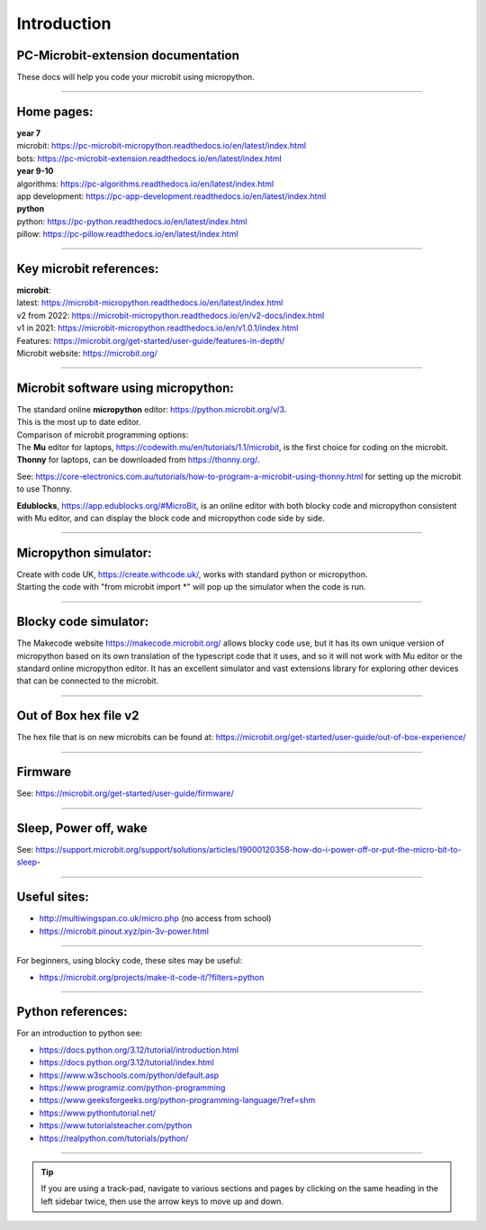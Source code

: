 ====================================================
Introduction
====================================================

PC-Microbit-extension documentation
----------------------------------------

| These docs will help you code your microbit using micropython.

.. image:: images/microbit_happy.png
    :scale: 30 %

----

Home pages:
---------------------

| **year 7**
| microbit: https://pc-microbit-micropython.readthedocs.io/en/latest/index.html
| bots: https://pc-microbit-extension.readthedocs.io/en/latest/index.html

| **year 9-10**
| algorithms: https://pc-algorithms.readthedocs.io/en/latest/index.html
| app development: https://pc-app-development.readthedocs.io/en/latest/index.html

| **python**
| python: https://pc-python.readthedocs.io/en/latest/index.html
| pillow: https://pc-pillow.readthedocs.io/en/latest/index.html

----

Key microbit references:
--------------------------

| **microbit**:
| latest:  https://microbit-micropython.readthedocs.io/en/latest/index.html
| v2 from 2022: https://microbit-micropython.readthedocs.io/en/v2-docs/index.html
| v1 in 2021: https://microbit-micropython.readthedocs.io/en/v1.0.1/index.html
| Features: https://microbit.org/get-started/user-guide/features-in-depth/
| Microbit website: https://microbit.org/

----

Microbit software using micropython:
------------------------------------------

| The standard online **micropython** editor: https://python.microbit.org/v/3.
| This is the most up to date editor.

| Comparison of microbit programming options:
| The **Mu** editor for laptops, https://codewith.mu/en/tutorials/1.1/microbit, is the first choice for coding on the microbit.

| **Thonny** for laptops, can be downloaded from https://thonny.org/.
See: https://core-electronics.com.au/tutorials/how-to-program-a-microbit-using-thonny.html for setting up the microbit to use Thonny.

| **Edublocks**, https://app.edublocks.org/#MicroBit, is an online editor with both blocky code and micropython consistent with Mu editor, and can display the block code and micropython code side by side.

----

Micropython simulator:
----------------------------------------

| Create with code UK, https://create.withcode.uk/, works with standard python or micropython. 
| Starting the code with "from microbit import \*" will pop up the simulator when the code is run.

----

Blocky code simulator:
----------------------------------------

The Makecode website https://makecode.microbit.org/ allows blocky code use, but it has its own unique version of micropython based on its own translation of the typescript code that it uses, and so it will not work with Mu editor or the standard online micropython editor. It has an excellent simulator and vast extensions library for exploring other devices that can be connected to the microbit.

----

Out of Box hex file v2
--------------------------

The hex file that is on new microbits can be found at: https://microbit.org/get-started/user-guide/out-of-box-experience/

----

Firmware
------------

See: https://microbit.org/get-started/user-guide/firmware/

----

Sleep, Power off, wake
-----------------------

See: https://support.microbit.org/support/solutions/articles/19000120358-how-do-i-power-off-or-put-the-micro-bit-to-sleep-

----

Useful sites:
------------------

* http://multiwingspan.co.uk/micro.php (no access from school)
* https://microbit.pinout.xyz/pin-3v-power.html

----

For beginners, using blocky code, these sites may be useful:

* https://microbit.org/projects/make-it-code-it/?filters=python

----

Python references:
------------------

For an introduction to python see:

* https://docs.python.org/3.12/tutorial/introduction.html
* https://docs.python.org/3.12/tutorial/index.html
* https://www.w3schools.com/python/default.asp
* https://www.programiz.com/python-programming
* https://www.geeksforgeeks.org/python-programming-language/?ref=shm
* https://www.pythontutorial.net/
* https://www.tutorialsteacher.com/python
* https://realpython.com/tutorials/python/


----

.. admonition:: Tip
    
    If you are using a track-pad, navigate to various sections and pages by clicking on the same heading in the left sidebar twice, then use the arrow keys to move up and down.




